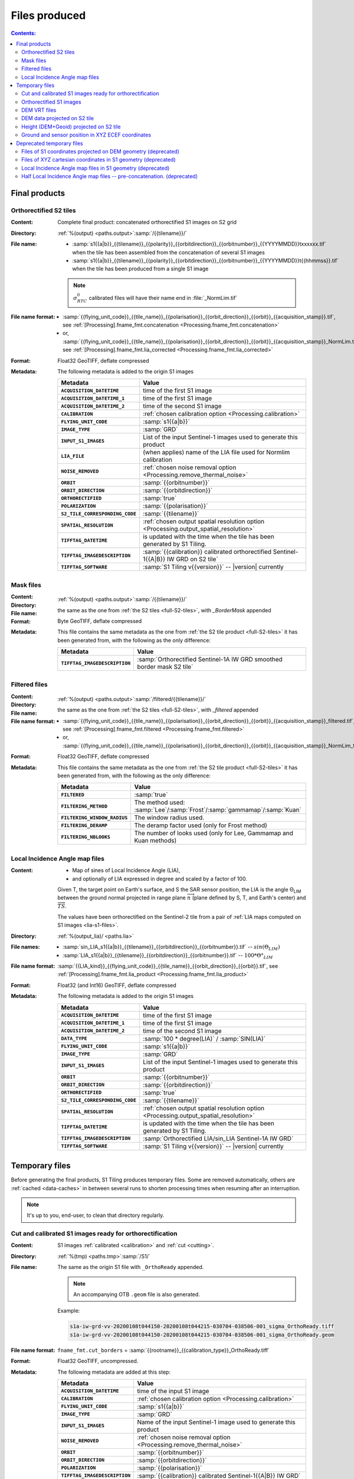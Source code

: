 .. _files:

.. index:: files

======================================================================
Files produced
======================================================================

.. contents:: Contents:
   :local:
   :depth: 3

.. _final-products:

Final products
--------------

.. _full-S2-tiles:
.. index:: S2 tiles

Orthorectified S2 tiles
+++++++++++++++++++++++++++++

:Content: Complete final product: concatenated orthorectified S1 images on S2
          grid

:Directory:  :ref:`%(output) <paths.output>`:samp:`/{{tilename}}/`

:File name:

    - :samp:`s1{{a|b}}_{{tilename}}_{{polarity}}_{{orbitdirection}}_{{orbitnumber}}_{{YYYYMMDD}}txxxxxx.tif` when the tile has been assembled from the concatenation of several S1 images
    - :samp:`s1{{a|b}}_{{tilename}}_{{polarity}}_{{orbitdirection}}_{{orbitnumber}}_{{YYYYMMDD}}t{{hhmmss}}.tif` when the tile has been produced from a single S1 image

    .. note::
        :math:`σ^0_{RTC}` calibrated files will have their name end in
        :file:`_NormLim.tif`

:File name format:

    - :samp:`{{flying_unit_code}}_{{tile_name}}_{{polarisation}}_{{orbit_direction}}_{{orbit}}_{{acquisition_stamp}}.tif`, see :ref:`[Processing].fname_fmt.concatenation <Processing.fname_fmt.concatenation>`
    - or,  :samp:`{{flying_unit_code}}_{{tile_name}}_{{polarisation}}_{{orbit_direction}}_{{orbit}}_{{acquisition_stamp}}_NormLim.tif`, see :ref:`[Processing].fname_fmt.lia_corrected <Processing.fname_fmt.lia_corrected>`

:Format: Float32 GeoTIFF, deflate compressed

:Metadata: The following metadata is added to the origin S1 images

    .. list-table::
      :widths: auto
      :header-rows: 1
      :stub-columns: 1

      * - Metadata
        - Value

      * - ``ACQUISITION_DATETIME``
        - time of the first S1 image
      * - ``ACQUISITION_DATETIME_1``
        - time of the first S1 image
      * - ``ACQUISITION_DATETIME_2``
        - time of the second S1 image
      * - ``CALIBRATION``
        - :ref:`chosen calibration option <Processing.calibration>`
      * - ``FLYING_UNIT_CODE``
        - :samp:`s1{{a|b}}`
      * - ``IMAGE_TYPE``
        - :samp:`GRD`
      * - ``INPUT_S1_IMAGES``
        - List of the input Sentinel-1 images used to generate this product
      * - ``LIA_FILE``
        - (when applies) name of the LIA file used for Normlim calibration
      * - ``NOISE_REMOVED``
        - :ref:`chosen noise removal option <Processing.remove_thermal_noise>`
      * - ``ORBIT``
        - :samp:`{{orbitnumber}}`
      * - ``ORBIT_DIRECTION``
        - :samp:`{{orbitdirection}}`
      * - ``ORTHORECTIFIED``
        - :samp:`true`
      * - ``POLARIZATION``
        - :samp:`{{polarisation}}`
      * - ``S2_TILE_CORRESPONDING_CODE``
        - :samp:`{{tilename}}`
      * - ``SPATIAL_RESOLUTION``
        - :ref:`chosen output spatial resolution option <Processing.output_spatial_resolution>`
      * - ``TIFFTAG_DATETIME``
        - is updated with the time when the tile has been generated by S1 Tiling.
      * - ``TIFFTAG_IMAGEDESCRIPTION``
        - :samp:`{{calibration}} calibrated orthorectified Sentinel-1{{A|B}} IW GRD on S2 tile`
      * - ``TIFFTAG_SOFTWARE``
        - :samp:`S1 Tiling v{{version}}` -- |version| currently

.. _mask-files:
.. index:: Mask files

Mask files
++++++++++

:Content:

    .. todo:: Thierry?

:Directory:  :ref:`%(output) <paths.output>`:samp:`/{{tilename}}/`

:File name: the same as the one from :ref:`the S2 tiles <full-S2-tiles>`, with
            `_BorderMask` appended

:Format: Byte GeoTIFF, deflate compressed

:Metadata: This file contains the same metadata as the one from :ref:`the S2 tile product <full-S2-tiles>` it has been generated from, with the following as the only difference:

    .. list-table::
      :widths: auto
      :header-rows: 1
      :stub-columns: 1

      * - Metadata
        - Value

      * - ``TIFFTAG_IMAGEDESCRIPTION``
        - :samp:`Orthorectified Sentinel-1A IW GRD smoothed border mask S2 tile`


.. _filtered-files:
.. index:: Filtered files

Filtered files
++++++++++++++

:Content:

    .. todo:: Thierry?

:Directory:  :ref:`%(output) <paths.output>`:samp:`/filtered/{{tilename}}/`

:File name: the same as the one from :ref:`the S2 tiles <full-S2-tiles>`, with
            `_filtered` appended

:File name format:

    - :samp:`{{flying_unit_code}}_{{tile_name}}_{{polarisation}}_{{orbit_direction}}_{{orbit}}_{{acquisition_stamp}}_filtered.tif`, see :ref:`[Processing].fname_fmt.filtered <Processing.fname_fmt.filtered>`
    - or,  :samp:`{{flying_unit_code}}_{{tile_name}}_{{polarisation}}_{{orbit_direction}}_{{orbit}}_{{acquisition_stamp}}_NormLim_filtered.tif`

:Format: Float32 GeoTIFF, deflate compressed

:Metadata: This file contains the same metadata as the one from :ref:`the S2 tile product <full-S2-tiles>` it has been generated from, with the following as the only difference:

    .. list-table::
      :widths: auto
      :header-rows: 1
      :stub-columns: 1

      * - Metadata
        - Value

      * - ``FILTERED``
        - :samp:`true`

      * - ``FILTERING_METHOD``
        - The method used:
          :samp:`Lee`/:samp:`Frost`/:samp:`gammamap`/:samp:`Kuan`

      * - ``FILTERING_WINDOW_RADIUS``
        - The window radius used.

      * - ``FILTERING_DERAMP``
        - The deramp factor used (only for Frost method)

      * - ``FILTERING_NBLOOKS``
        - The number of looks used (only for Lee, Gammamap and Kuan methods)


.. _lia-files:
.. index:: Local Incidence Angle map files

Local Incidence Angle map files
+++++++++++++++++++++++++++++++

:Content:

    - Map of sines of Local Incidence Angle (LIA),
    - and optionally of LIA expressed in degree and scaled by a factor of 100.

    Given T, the target point on Earth's surface, and S the SAR sensor
    position, the LIA is the angle Θ\ :sub:`LIM` between the ground normal
    projected in range plane :math:`\overrightarrow{n}` (plane defined by S,
    T, and Earth's center) and :math:`\overrightarrow{TS}`.

    The values have been orthorectified on the Sentinel-2 tile from a pair of
    :ref:`LIA maps computed on S1 images <lia-s1-files>`.

:Directory:  :ref:`%(output_lia)/ <paths.lia>`

:File names:

    - :samp:`sin_LIA_s1{{a|b}}_{{tilename}}_{{orbitdirection}}_{{orbitnumber}}.tif` -- :math:`sin(Θ_{LIM})`
    - :samp:`LIA_s1{{a|b}}_{{tilename}}_{{orbitdirection}}_{{orbitnumber}}.tif` -- :math:`100 * Θ°_{LIM}`

:File name format:

    :samp:`{{LIA_kind}}_{{flying_unit_code}}_{{tile_name}}_{{orbit_direction}}_{{orbit}}.tif`, see :ref:`[Processing].fname_fmt.lia_product <Processing.fname_fmt.lia_product>`

:Format: Float32 (and Int16) GeoTIFF, deflate compressed

:Metadata: The following metadata is added to the origin S1 images

    .. list-table::
      :widths: auto
      :header-rows: 1
      :stub-columns: 1

      * - Metadata
        - Value

      * - ``ACQUISITION_DATETIME``
        - time of the first S1 image
      * - ``ACQUISITION_DATETIME_1``
        - time of the first S1 image
      * - ``ACQUISITION_DATETIME_2``
        - time of the second S1 image
      * - ``DATA_TYPE``
        - :samp:`100 * degree(LIA)` / :samp:`SIN(LIA)`
      * - ``FLYING_UNIT_CODE``
        - :samp:`s1{{a|b}}`
      * - ``IMAGE_TYPE``
        - :samp:`GRD`
      * - ``INPUT_S1_IMAGES``
        - List of the input Sentinel-1 images used to generate this product
      * - ``ORBIT``
        - :samp:`{{orbitnumber}}`
      * - ``ORBIT_DIRECTION``
        - :samp:`{{orbitdirection}}`
      * - ``ORTHORECTIFIED``
        - :samp:`true`
      * - ``S2_TILE_CORRESPONDING_CODE``
        - :samp:`{{tilename}}`
      * - ``SPATIAL_RESOLUTION``
        - :ref:`chosen output spatial resolution option <Processing.output_spatial_resolution>`
      * - ``TIFFTAG_DATETIME``
        - is updated with the time when the tile has been generated by S1 Tiling.
      * - ``TIFFTAG_IMAGEDESCRIPTION``
        - :samp:`Orthorectified LIA/sin_LIA Sentinel-1A IW GRD`
      * - ``TIFFTAG_SOFTWARE``
        - :samp:`S1 Tiling v{{version}}` -- |version| currently


.. _temporary-files:

.. index:: Temporary files

Temporary files
---------------

Before generating the final products, S1 Tiling produces temporary files. Some
are removed automatically, others are :ref:`cached <data-caches>` in between
several runs to shorten processing times when resuming after an interruption.

.. note:: It's up to you, end-user, to clean that directory regularly.

.. _orthoready-files:

Cut and calibrated S1 images ready for orthorectification
+++++++++++++++++++++++++++++++++++++++++++++++++++++++++
:Content: S1 images :ref:`calibrated <calibration>` and :ref:`cut <cutting>`.

:Directory:  :ref:`%(tmp) <paths.tmp>`:samp:`/S1/`

:File name: The same as the origin S1 file with ``_OrthoReady`` appended.

      .. note::
            An accompanying OTB ``.geom`` file is also generated.

      Example:

      .. code-block:: none

           s1a-iw-grd-vv-20200108t044150-20200108t044215-030704-038506-001_sigma_OrthoReady.tiff
           s1a-iw-grd-vv-20200108t044150-20200108t044215-030704-038506-001_sigma_OrthoReady.geom

:File name format:

    ``fname_fmt.cut_borders`` = :samp:`{{rootname}}_{{calibration_type}}_OrthoReady.tiff`

:Format: Float32 GeoTIFF, uncompressed.

:Metadata: The following metadata are added at this step:

    .. list-table::
      :widths: auto
      :header-rows: 1
      :stub-columns: 1

      * - Metadata
        - Value
      * - ``ACQUISITION_DATETIME``
        - time of the input S1 image
      * - ``CALIBRATION``
        - :ref:`chosen calibration option <Processing.calibration>`
      * - ``FLYING_UNIT_CODE``
        - :samp:`s1{{a|b}}`
      * - ``IMAGE_TYPE``
        - :samp:`GRD`
      * - ``INPUT_S1_IMAGES``
        - Name of the input Sentinel-1 image used to generate this product
      * - ``NOISE_REMOVED``
        - :ref:`chosen noise removal option <Processing.remove_thermal_noise>`
      * - ``ORBIT``
        - :samp:`{{orbitnumber}}`
      * - ``ORBIT_DIRECTION``
        - :samp:`{{orbitdirection}}`
      * - ``POLARIZATION``
        - :samp:`{{polarisation}}`
      * - ``TIFFTAG_IMAGEDESCRIPTION``
        - :samp:`{{calibration}} calibrated Sentinel-1{{A|B}} IW GRD`

.. note::
   These files can be kept as a same calibrated and cut S1 image can be
   orthorectified for producing several intersecting S2 tiles.

.. note::
   These temporary files will be produced only if :program:`S1Processor` is
   executed with ``--cache-before-ortho`` option.  In that case, the processing
   will no longer be done in memory and orthoready files will be produced.
   You would also have to explicitly clean these temporary files.

.. _orthorectified-files:

Orthorectified S1 images
++++++++++++++++++++++++

:Content: Single concatenated orthorectified S1 image on S2 grid

:Directory:  :ref:`%(tmp) <paths.tmp>`:samp:`/S2/{{tilename}}/`

:File name: :samp:`s1{{a|b}}_{{tilename}}_{{polarity}}_{{orbitdirection}}_{{orbitnumber}}_{{YYYYMMDD}}t{{hhmmss}}_{{calibration}}.tif`

:File name format:

    ``fname_fmt.orthorectification`` = :samp:`{{flying_unit_code}}_{{tile_name}}_{{polarisation}}_{{orbit_direction}}_{{orbit}}_{{acquisition_time}}_{{calibration_type}}.tif`

:Format: Float32 GeoTIFF, deflate compressed

:Metadata: The metadata listed for :ref:`the S2 tile product <full-S2-tiles>`
           are actually produced at this step.

.. note::
   These files are automatically cleaned up.

.. _dem-vrt-files:

DEM VRT files
+++++++++++++

:Content: Virtual aggregate of all the DEM files that fully cover the
          associated input S1 images (in both polarities).

:Directory:  :ref:`%(tmp) <paths.tmp>`:samp:`/S1/`

:File name: :samp:`DEM-s1{{a|b}}-iw-grd-{{start_stamp}}-{{end_stamp}}-{{nr1}}-{{nr2}}.tif`

:File name format:

    ``fname_fmt.dem_s1_agglomeration`` = :samp:`DEM_{{polarless_rootname}}.vrt`

:Format: VRT

:Metadata: No metadata is added by S1Tiling to these files.

:Cleanup: These files are cleaned automatically (since new workflow from v1.1).


.. _DEM_on_S2-files:

DEM data projected on S2 tile
+++++++++++++++++++++++++++++

:Content:          DEM information projected on S2 tile according to
                   :ref:`<project-dem-to-s2>`
:Directory:        :ref:`%(tmp) <paths.tmp>`:samp:`/S2/`
:File name:        :samp:`DEM_projected_on_{{tile_name}}.tiff`
:File name format: ``fname_fmt.dem_on_s2`` = :samp:`DEM_projected_on_{{tile_name}}.tiff`
:Format:           Float32 GeoTIFF, uncompressed.
:Metadata:         The following metadata are added at this step:

    .. list-table::
      :widths: auto
      :header-rows: 1
      :stub-columns: 1

      * - Metadata
        - Value
      * - ``S2_TILE_CORRESPONDING_CODE``
        - :samp:`{{tilename}}`
      * - ``SPATIAL_RESOLUTION``
        - :ref:`chosen output spatial resolution option <Processing.output_spatial_resolution>`
      * - ``LineSpacing``
        - same information
      * - ``PixelSpacing``
        - same information
      * - ``DEM_LIST``
        - List of DEM (SRTM currently) tiles used to generate the file
      * - ``TIFFTAG_IMAGEDESCRIPTION``
        - :samp:`Warped DEM to S2 tile`

:Cleanup: These files are cleaned automatically.

.. _height_on_S2-files:

Height (DEM+Geoid) projected on S2 tile
+++++++++++++++++++++++++++++++++++++++

:Content:          Height information (DEM + Geoid combined) projected on S2
                   tile according to :ref:`<project-geoid-to-s2>` and :ref:`Sum
                   DEM + Geoid <sum-dem-geoid-on-s2>`.
:Directory:        :ref:`%(tmp) <paths.tmp>`:samp:`/S2/`
:File name:        :samp:`DEM+GEOID_projected_on_{{tile_name}}.tiff`
:File name format: ``fname_fmt.height_on_s2`` = :samp:`DEM+GEOID_projected_on_{{tile_name}}.tiff`
:Format:           Float32 GeoTIFF, uncompressed.
:Metadata:         The following metadata changed from the :ref:`DEM projected on S2 tile <DEM_on_S2-files>`

    .. list-table::
      :widths: auto
      :header-rows: 1
      :stub-columns: 1

      * - Metadata
        - Value
      * - ``TIFFTAG_IMAGEDESCRIPTION``
        - :samp:`XYZ ground and satelitte positions on S2 tile`

:Cleanup: These files are cleaned automatically.


.. _ground_and_sat_S2-files:

Ground and sensor position in XYZ ECEF coordinates
++++++++++++++++++++++++++++++++++++++++++++++++++

:Content:          Six bands 64 bits float image that contains ground pixel
                   coordinates and associated sensor position coordinates
                   expressed as XYZ cartesian pixels in ECEF spatial reference.
                   The image footprint matches the associated S2 tile.
:Directory:        :ref:`%(tmp) <paths.tmp>`:samp:`/S2/`
:File name:        :samp:`XYZ_projected_on_{{tile_name}}_s1{{a|b}}-iw-grd-{{start_stamp}}-{{end_stamp}}-{{nr1}}-{{nr2}}.tif`
:File name format: ``fname_fmt.ground_and_sat_s2`` = :samp:`XYZ_projected_on_{{tile_name}}_{{polarless_basename}}`
:Format:           Float64 GeoTIFF, 6 bands: XCartesian, YCartesian,
                   ZCartesian. SensorXCartesian, SensorXCartesian,
                   SensorZCartesian
:Metadata:         The following metadata changed from the :ref:`DEM+GEOID projected on S2 tile <height_on_S2-files>`

    .. list-table::
      :widths: auto
      :header-rows: 1
      :stub-columns: 1

      * - Metadata
        - Value

      * - ``ACQUISITION_DATETIME``
        - time of the first S1 image
      * - ``DEM_LIST``
        - List of DEM (SRTM currently) tiles used to generate the file
      * - ``FLYING_UNIT_CODE``
        - :samp:`s1{{a|b}}`
      * - ``IMAGE_TYPE``
        - :samp:`GRD`
      * - ``INPUT_S1_IMAGES``
        - List of the input Sentinel-1 images used to generate this product
      * - ``ORBIT``
        - :samp:`{{orbitnumber}}`
      * - ``ORBIT_DIRECTION``
        - :samp:`{{orbitdirection}}`
      * - ``PRJ.DIRECTIONTOSCANDEMC``
        - Range direction for DEM scan.
      * - ``PRJ.DIRECTIONTOSCANDEML``
        - Azimuth direction for DEM scan.
      * - ``PRJ.GAIN``
        - Gain value
      * - ``TIFFTAG_IMAGEDESCRIPTION``
        - :samp:`XYZ ground and satellite positions on S2 tile`

:Cleanup: These files are cleaned automatically.


Deprecated temporary files
--------------------------

.. _S1_on_dem-files:

Files of S1 coordinates projected on DEM geometry (deprecated)
++++++++++++++++++++++++++++++++++++++++++++++++++++++++++++++

:Content: Pixels are in the :ref:`Virtual DEM <dem-vrt-files>` geometry. Their
          values contain the XYZ cartesian coordinates of the pixel and the
          position of the matching pixel in the original Sentinel-1 image.
          This file is produced with `DiapOTB SARDEMProjection
          <https://gitlab.orfeo-toolbox.org/remote_modules/diapotb/-/wikis/Applications/app_SARDEMProjection>`_
          application.

:Directory:  :ref:`%(tmp) <paths.tmp>`:samp:`/S1/`

:File name: :samp:`S1_on_DEM-s1{{a|b}}-iw-grd-{{start_stamp}}-{{end_stamp}}-{{nr1}}-{{nr2}}.tif`

:File name format:

    ``fname_fmt.s1_on_dem`` = :samp:`S1_on_DEM_{{polarless_basename}}`

:Format: Float32 GeoTIFF, 7 bands: C (colunm into SAR image), L (line into SAR
         image), Z and Y, XCartesian, YCartesian, ZCartesian.

:Metadata: The following metadata is added to the origin S1 images

    .. list-table::
      :widths: auto
      :header-rows: 1
      :stub-columns: 1

      * - Metadata
        - Value

      * - ``ACQUISITION_DATETIME``
        - time of the first S1 image
      * - ``DEM_LIST``
        - List of DEM (SRTM currently) tiles used to generate the file
      * - ``FLYING_UNIT_CODE``
        - :samp:`s1{{a|b}}`
      * - ``IMAGE_TYPE``
        - :samp:`GRD`
      * - ``INPUT_S1_IMAGES``
        - List of the input Sentinel-1 images used to generate this product
      * - ``ORBIT``
        - :samp:`{{orbitnumber}}`
      * - ``ORBIT_DIRECTION``
        - :samp:`{{orbitdirection}}`
      * - ``PRJ.DIRECTIONTOSCANDEMC``
        - Range direction for DEM scan.
      * - ``PRJ.DIRECTIONTOSCANDEML``
        - Azimuth direction for DEM scan.
      * - ``PRJ.GAIN``
        - Gain value
      * - ``TIFFTAG_IMAGEDESCRIPTION``
        - :samp:`SARDEM projection onto DEM list`

:Cleanup:

    .. warning::
       These files still **need** to be cleaned manually. This should change
       eventually, or it may be conditionned to an option.

.. _xyz-files:

Files of XYZ cartesian coordinates in S1 geometry (deprecated)
++++++++++++++++++++++++++++++++++++++++++++++++++++++++++++++

:Content: Pixels are in the original Sentinel-1 image geometry. Their
          values contain the XYZ cartesian coordinates of the pixel.
          This file is produced with `our patched version
          <https://gitlab.orfeo-toolbox.org/s1-tiling/normlim_sigma0/-/merge_requests/1>`_
          of `DiapOTB SARCartesianMeanEstimation
          <https://gitlab.orfeo-toolbox.org/remote_modules/diapotb/-/wikis/Applications/app_SARCartesianMeanEstimation>`_
          application.

:Directory:  :ref:`%(tmp) <paths.tmp>`:samp:`/S1/`

:File name: :samp:`XYZ-s1{{a|b}}-iw-grd-{{start_stamp}}-{{end_stamp}}-{{nr1}}-{{nr2}}.tif`

:File name format:

    ``fname_fmt.xyz`` = :samp:`XYZ_{{polarless_basename}}`

:Format: Float32 GeoTIFF, 4 bands: XCartesian, YCartesian, ZCartesian, and ???

:Metadata: The following metadata changed from the :ref:`SARDEMProjected images <S1_on_dem-files>`

    .. list-table::
      :widths: auto
      :header-rows: 1
      :stub-columns: 1

      * - Metadata
        - Value

      * - ``PRJ.DIRECTIONTOSCANDEMC``
        - **Removed**
      * - ``PRJ.DIRECTIONTOSCANDEML``
        - **Removed**
      * - ``PRJ.GAIN``
        - **Removed**
      * - ``TIFFTAG_IMAGEDESCRIPTION``
        - :samp:`Cartesian XYZ coordinates estimation`

:Cleanup:

    .. warning::
       These files still **need** to be cleaned manually. This should change
       eventually, or it may be conditionned to an option.

.. _lia-s1-files:

Local Incidence Angle map files in S1 geometry (deprecated)
+++++++++++++++++++++++++++++++++++++++++++++++++++++++++++

:Content:

    - Map of sines of Local Incidence Angle (LIA),
    - and optionally of LIA expressed in degree and scaled by a factor of 100.

    Given T, the target point on Earth's surface, and S the SAR sensor
    position, the LIA is the angle Θ\ :sub:`LIM` between the ground normal
    projected in range plane :math:`\overrightarrow{n}` (plane defined by S,
    T, and Earth's center) and :math:`\overrightarrow{TS}`.

    Unlike the :ref:`final LIA maps in S2 geometry <lia-files>`, the LIA map is
    in the geometry of the original Sentinel-1 image used to produce it.

:Directory:  :ref:`%(tmp) <paths.tmp>`:samp:`/S1/`

:File name:

    - :samp:`LIA-s1{{a|b}}-iw-grd-{{start_stamp}}-{{end_stamp}}-{{nr1}}-{{nr2}}.tif`
    - :samp:`sin-LIA-s1{{a|b}}-iw-grd-{{start_stamp}}-{{end_stamp}}-{{nr1}}-{{nr2}}.tif`

:File name format:

    - ``fname_fmt.s1_lia`` = :samp:`LIA_{{polarless_basename}}`
    - ``fname_fmt.s1_sin_lia`` = :samp:`sin_LIA_{{polarless_basename}}`

:Format: Float32 GeoTIFF

:Metadata: The following metadata is changed the :ref:`XYZ estimated coordinates <xyz-files>`

    .. list-table::
      :widths: auto
      :header-rows: 1
      :stub-columns: 1

      * - Metadata
        - Value

      * - ``TIFFTAG_IMAGEDESCRIPTION``
        - :samp:`LIA on Sentinel-1A IW GRD`

:Cleanup:

    .. warning::
       These files still **need** to be cleaned manually. This should change
       eventually, or it may be conditionned to an option.

.. _lia-s2-half-files:

Half Local Incidence Angle map files -- pre-concatenation. (deprecated)
+++++++++++++++++++++++++++++++++++++++++++++++++++++++++++++++++++++++

:Content:

    - Map of sines of Local Incidence Angle (LIA),
    - and optionally of LIA expressed in degree and scaled by a factor of 100.

    These files directly match the :ref:`LIA maps computed on S1 images
    <lia-s1-files>`, after orthorectification to the Sentinel-2 tile, and
    before their concatenation in the :ref:`final LIA maps in S2 geometry
    <lia-files>`.

:Directory:  :ref:`%(tmp) <paths.tmp>`:samp:`/S2/`

:File names:

    - :samp:`sin_LIA_s1{{a|b}}_{{tilename}}_{{orbitdirection}}_{{orbitnumber}}_{{start_stamp}}.tif` -- :math:`sin(Θ_{LIM})`
    - :samp:`LIA_s1{{a|b}}_{{tilename}}_{{orbitdirection}}_{{orbitnumber}}_{{start_stamp}}.tif` -- :math:`100 * Θ°_{LIM}`

:File name format:

    ``fname_fmt.lia_orthorectification`` = :samp:`{{LIA_kind}}_{{flying_unit_code}}_{{tile_name}}_{{orbit_direction}}_{{orbit}}_{{acquisition_time}}.tif`

:Format: Float32 (and Int16) GeoTIFF, deflate compressed

:Metadata: The following metadata is changed from the :ref:`un-orthorectified LIA maps <lia-s1-files>`

    .. list-table::
      :widths: auto
      :header-rows: 1
      :stub-columns: 1

      * - Metadata
        - Value

      * - ``DATA_TYPE``
        - :samp:`100 * degree(LIA)` / :samp:`SIN(LIA)`
      * - ``ORTHORECTIFIED``
        - :samp:`true`
      * - ``S2_TILE_CORRESPONDING_CODE``
        - :samp:`{{tilename}}`
      * - ``SPATIAL_RESOLUTION``
        - :ref:`chosen output spatial resolution option <Processing.output_spatial_resolution>`
      * - ``TIFFTAG_IMAGEDESCRIPTION``
        - :samp:`Orthorectified LIA Sentinel-1A IW GRD`

:Cleanup:

    .. warning::
       These files still **need** to be cleaned manually. This should change
       eventually, or it may be conditionned to an option.

